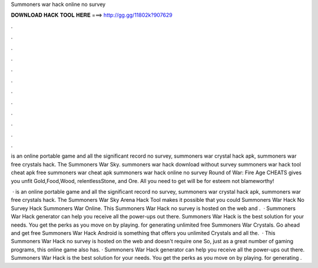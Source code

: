 Summoners war hack online no survey



𝐃𝐎𝐖𝐍𝐋𝐎𝐀𝐃 𝐇𝐀𝐂𝐊 𝐓𝐎𝐎𝐋 𝐇𝐄𝐑𝐄 ===> http://gg.gg/11802k?907629



.



.



.



.



.



.



.



.



.



.



.



.

is an online portable game and all the significant record no survey, summoners war crystal hack apk, summoners war free crystals hack. The Summoners War Sky. summoners war hack download without survey summoners war hack tool cheat apk free summoners war cheat apk summoners war hack online no survey  Round of War: Fire Age CHEATS gives you unfit Gold,Food,Wood, relentlessStone, and Ore. All you need to get will be for esteem not blameworthy!

 · is an online portable game and all the significant record no survey, summoners war crystal hack apk, summoners war free crystals hack. The Summoners War Sky Arena Hack Tool makes it possible that you could Summoners War Hack No Survey Hack Summoners War Online. This Summoners War Hack no survey is hosted on the web and .  · Summoners War Hack generator can help you receive all the power-ups out there. Summoners War Hack is the best solution for your needs. You get the perks as you move on by playing. for generating unlimited free Summoners War Crystals. Go ahead and get free Summoners War Hack Android is something that offers you unlimited Crystals and all the.  · This Summoners War Hack no survey is hosted on the web and doesn't require one So, just as a great number of gaming programs, this online game also has. · Summoners War Hack generator can help you receive all the power-ups out there. Summoners War Hack is the best solution for your needs. You get the perks as you move on by playing. for generating .
